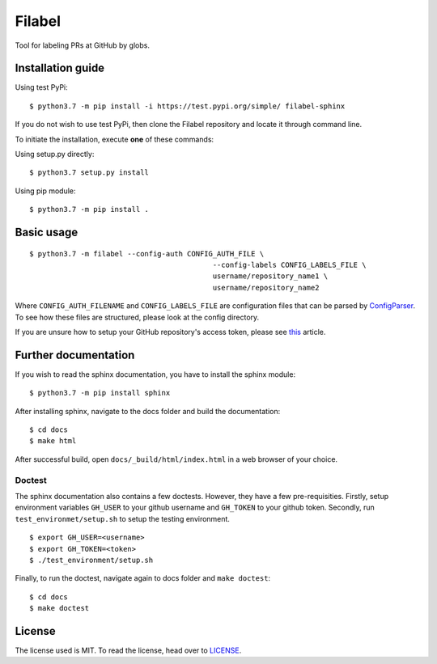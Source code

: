 Filabel
=======

|license|

Tool for labeling PRs at GitHub by globs.

Installation guide
------------------

Using test PyPi:
::

    $ python3.7 -m pip install -i https://test.pypi.org/simple/ filabel-sphinx


If you do not wish to use test PyPi, then clone the Filabel repository and locate it through command line. 

To initiate the installation, execute **one** of these commands:

Using setup.py directly:
::

    $ python3.7 setup.py install 

Using pip module:
::

    $ python3.7 -m pip install .



Basic usage
-----------

::

	$ python3.7 -m filabel --config-auth CONFIG_AUTH_FILE \
						   --config-labels CONFIG_LABELS_FILE \
						   username/repository_name1 \
						   username/repository_name2

Where ``CONFIG_AUTH_FILENAME`` and ``CONFIG_LABELS_FILE`` are configuration files that can be parsed by `ConfigParser`__. To see how these files are structured, please look at the config directory.

If you are unsure how to setup your GitHub repository's access token, please see `this`__ article.

.. _ConfigParser: https://docs.python.org/3/library/configparser.html
__ ConfigParser_

.. _this: https://help.github.com/articles/creating-a-personal-access-token-for-the-command-line/
__ this_



Further documentation
---------------------

If you wish to read the sphinx documentation, you have to install the sphinx module:

::

    $ python3.7 -m pip install sphinx


After installing sphinx, navigate to the docs folder and build the documentation:

::

    $ cd docs
    $ make html

After successful build, open ``docs/_build/html/index.html`` in a web browser of your choice.


Doctest
_______

The sphinx documentation also contains a few doctests. However, they have a few pre-requisities. Firstly, setup environment variables ``GH_USER`` to your github username and ``GH_TOKEN`` to your github token. Secondly, run ``test_environmet/setup.sh`` to setup the testing environment.

::

    $ export GH_USER=<username>
    $ export GH_TOKEN=<token>
    $ ./test_environment/setup.sh

Finally, to run the doctest, navigate again to docs folder and ``make doctest``:

::

    $ cd docs
    $ make doctest

License
-------

The license used is MIT. To read the license, head over to `LICENSE`__.

.. _LICENSE: https://github.com/skvaryk/filabel-sphinx/blob/master/LICENSE
__ LICENSE_


.. |license| image:: https://img.shields.io/github/license/cvut/filabel.svg
    :alt: License
    :target: LICENSE
